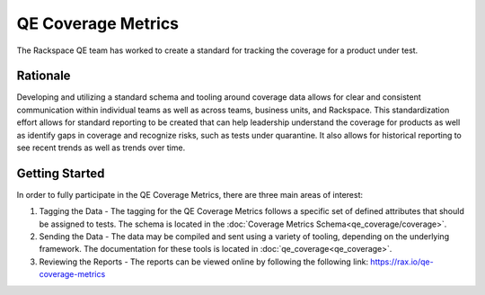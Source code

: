 QE Coverage Metrics
===================

The Rackspace QE team has worked to create a standard for tracking the coverage for a product under test.

Rationale
---------

Developing and utilizing a standard schema and tooling around coverage data allows for clear and consistent communication within individual teams as well as across teams, business units, and Rackspace. This standardization effort allows for standard reporting to be created that can help leadership understand the coverage for products as well as identify gaps in coverage and recognize risks, such as tests under quarantine. It also allows for historical reporting to see recent trends as well as trends over time.

Getting Started
---------------

In order to fully participate in the QE Coverage Metrics, there are three main areas of interest:

#. Tagging the Data - The tagging for the QE Coverage Metrics follows a specific set of defined attributes that should be assigned to tests. The schema is located in the :doc:`Coverage Metrics Schema<qe_coverage/coverage>`.
#. Sending the Data - The data may be compiled and sent using a variety of tooling, depending on the underlying framework. The documentation for these tools is located in :doc:`qe_coverage<qe_coverage>`.
#. Reviewing the Reports - The reports can be viewed online by following the following link: https://rax.io/qe-coverage-metrics

